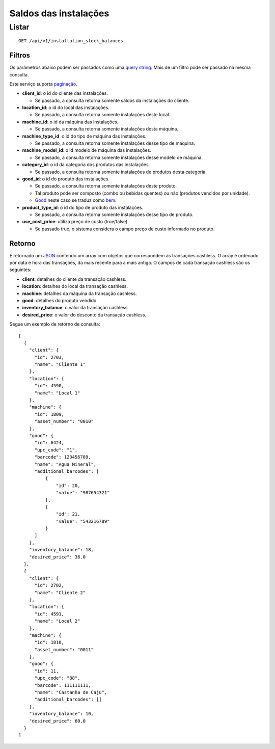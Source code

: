 ##########################
Saldos das instalações
##########################

Listar
======

::

    GET /api/v1/installation_stock_balances

Filtros
-------

Os parâmetros abaixo podem ser passados como uma
`query string <https://en.wikipedia.org/wiki/Query_string>`_. Mais de um filtro
pode ser passado na mesma consulta.

Este serviço suporta `paginação <../overview.html#paginacao>`_.

* **client_id**: o id do cliente das instalações.

  * Se passado, a consulta retorna somente saldos da instalações do cliente.

* **location_id**: o id do local das instalações.

  * Se passado, a consulta retorna somente instalações deste local.

* **machine_id**: o id da máquina das instalações.

  * Se passado, a consulta retorna somente instalações desta máquina.

* **machine_type_id**: o id do tipo de máquina das instalações.

  * Se passado, a consulta retorna somente instalações desse tipo de máquina.

* **machine_model_id**: o id modelo de máquina das instalações.

  * Se passado, a consulta retorna somente instalações desse modelo de máquina.

* **category_id**: o id da categoria dos produtos das instalações.

  * Se passado, a consulta retorna somente instalações de produtos desta categoria.

* **good_id**: o id do produto das instalações.

  * Se passado, a consulta retorna somente instalações deste produto.
  * Tal produto pode ser composto (combo ou bebidas quentes) ou não (produtos vendidos por unidade).
  * `Good <https://en.wikipedia.org/wiki/Good_%28economics%29>`_ neste caso se traduz como `bem <https://pt.wikipedia.org/wiki/Bem_%28economia%29>`_.

* **product_type_id**: o id do tipo de produto das instalações.

  * Se passado, a consulta retorna somente instalações desse tipo de produto.

* **use_cost_price**: utiliza preço de custo (true/false).

  * Se passado true, o sistema considera o campo preço de custo informado no produto.

Retorno
-------

É retornado um `JSON <https://en.wikipedia.org/wiki/JSON>`_ contendo um array com objetos que correspondem às transações cashless. O array é ordenado por data e hora das transações, da mais recente para a mais antiga. O campos de cada transação cashless são os seguintes:

* **client**: detalhes do cliente da transação cashless.
* **location**: detalhes do local da transação cashless.
* **machine**: detalhes da máquina da transação cashless.
* **good**: detalhes do produto vendido.
* **inventory_balance**: o valor da transação cashless.
* **desired_price**: o valor do desconto da transação cashless.

Segue um exemplo de retorno de consulta:

::

  [
    {
      "client": {
        "id": 2703,
        "name": "Cliente 1"
      },
      "location": {
        "id": 4590,
        "name": "Local 1"
      },
      "machine": {
        "id": 1809,
        "asset_number": "0010"
      },
      "good": {
        "id": 6424,
        "upc_code": "1",
        "barcode": 123456789,
        "name": "Água Mineral",
        "additional_barcodes": [
            {
                "id": 20,
                "value": "987654321"
            },
            {
                "id": 21,
                "value": "543216789"
            }
        ]
      },
      "inventory_balance": 18,
      "desired_price": 36.0
    },
    {
      "client": {
        "id": 2702,
        "name": "Cliente 2"
      },
      "location": {
        "id": 4591,
        "name": "Local 2"
      },
      "machine": {
        "id": 1810,
        "asset_number": "0011"
      },
      "good": {
        "id": 11,
        "upc_code": "88",
        "barcode": 111111111,
        "name": "Castanha de Caju",
        "additional_barcodes": []
      },
      "inventory_balance": 10,
      "desired_price": 60.0
    }
  ]
